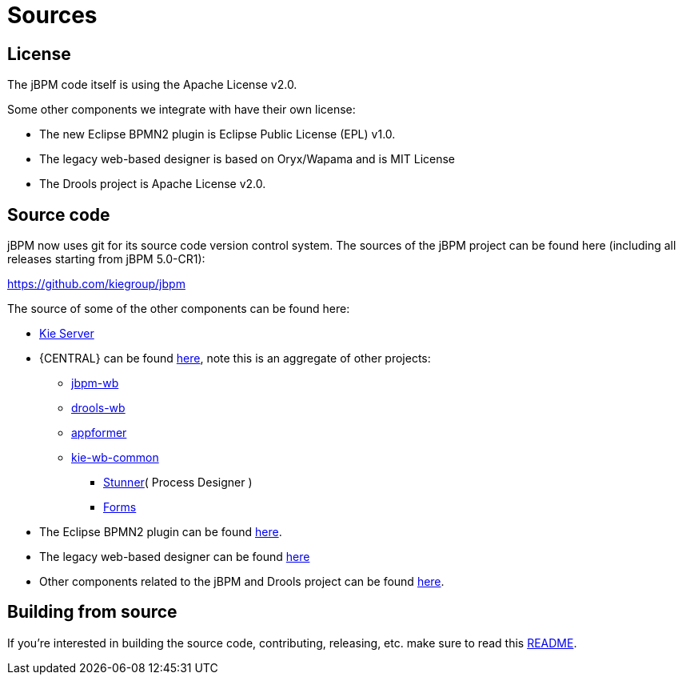 = Sources

== License


The jBPM code itself is using the Apache License v2.0.

Some other components we integrate with have their own license:

* The new Eclipse BPMN2 plugin is Eclipse Public License (EPL) v1.0.
* The legacy web-based designer is based on Oryx/Wapama and is MIT License
* The Drools project is Apache License v2.0.


== Source code


jBPM now uses git for its source code version control system.
The sources of the jBPM project can be found here (including all releases starting from jBPM 5.0-CR1):

https://github.com/kiegroup/jbpm

The source of some of the other components can be found here:

* https://github.com/kiegroup/droolsjbpm-integration/tree/main/kie-server-parent[Kie Server]
* {CENTRAL} can be found https://github.com/kiegroup/kie-wb-distributions[here], note this is an aggregate of other projects:
** https://github.com/kiegroup/jbpm-wb[jbpm-wb]
** https://github.com/kiegroup/drools-wb[drools-wb]
** https://github.com/kiegroup/appformer[appformer]
** https://github.com/kiegroup/kie-wb-common[kie-wb-common]
*** https://github.com/kiegroup/kie-wb-common/tree/master/kie-wb-common-stunner[Stunner]( Process Designer )
*** https://github.com/kiegroup/kie-wb-common/tree/master/kie-wb-common-forms[Forms]
* The Eclipse BPMN2 plugin can be found https://git.eclipse.org/c/bpmn2-modeler/org.eclipse.bpmn2-modeler.git[here].
* The legacy web-based designer can be found https://github.com/kiegroup/jbpm-designer[here]
* Other components related to the jBPM and Drools project can be found https://github.com/kiegroup[here].


== Building from source


If you're interested in building the source code, contributing, releasing, etc.
make sure to read this https://github.com/kiegroup/droolsjbpm-build-bootstrap/blob/master/README.md[README].
